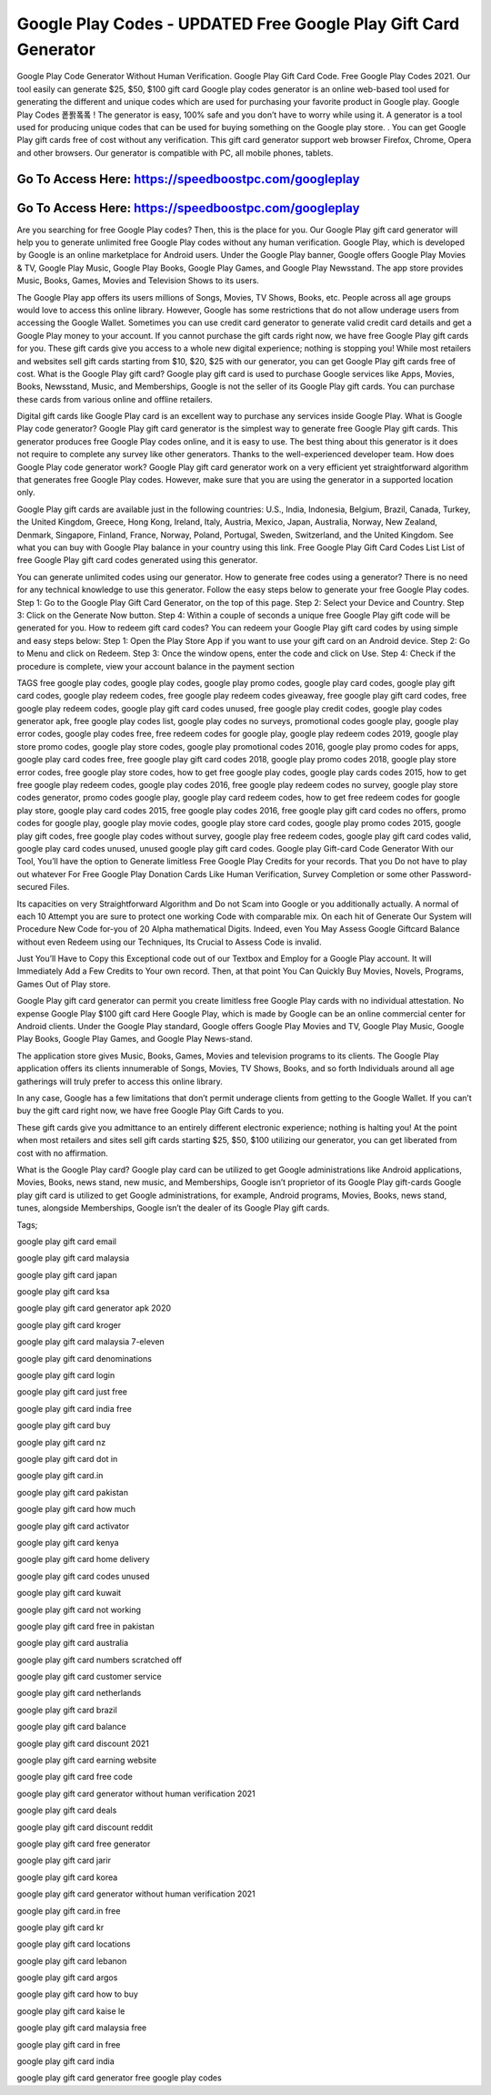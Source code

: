 Google Play Codes - UPDATED Free Google Play Gift Card Generator
=====================================================================

Google Play Code Generator Without Human Verification. Google Play Gift Card Code. Free Google Play Codes 2021. Our tool easily can generate $25, $50, $100 gift card Google play codes generator is an online web-based tool used for generating the different and unique codes which are used for purchasing your favorite product in Google play. Google Play Codes 퐅퐑퐄퐄 ! The generator is easy, 100% safe and you don’t have to worry while using it. A generator is a tool used for producing unique codes that can be used for buying something on the Google play store. . You can get Google Play gift cards free of cost without any verification. This gift card generator support web browser Firefox, Chrome, Opera and other browsers. Our generator is compatible with PC, all mobile phones, tablets.

Go To Access Here: https://speedboostpc.com/googleplay
-----------------------------------------------------

Go To Access Here: https://speedboostpc.com/googleplay
-----------------------------------------------------

Are you searching for free Google Play codes? Then, this is the place for you. Our Google Play gift card generator will help you to generate unlimited free Google Play codes without any human verification. Google Play, which is developed by Google is an online marketplace for Android users. Under the Google Play banner, Google offers Google Play Movies & TV, Google Play Music, Google Play Books, Google Play Games, and Google Play Newsstand. The app store provides Music, Books, Games, Movies and Television Shows to its users.

The Google Play app offers its users millions of Songs, Movies, TV Shows, Books, etc. People across all age groups would love to access this online library. However, Google has some restrictions that do not allow underage users from accessing the Google Wallet. Sometimes you can use credit card generator to generate valid credit card details and get a Google Play money to your account. If you cannot purchase the gift cards right now, we have free Google Play gift cards for you. These gift cards give you access to a whole new digital experience; nothing is stopping you! While most retailers and websites sell gift cards starting from $10, $20, $25 with our generator, you can get Google Play gift cards free of cost. What is the Google Play gift card? Google play gift card is used to purchase Google services like Apps, Movies, Books, Newsstand, Music, and Memberships, Google is not the seller of its Google Play gift cards. You can purchase these cards from various online and offline retailers.

Digital gift cards like Google Play card is an excellent way to purchase any services inside Google Play. What is Google Play code generator? Google Play gift card generator is the simplest way to generate free Google Play gift cards. This generator produces free Google Play codes online, and it is easy to use. The best thing about this generator is it does not require to complete any survey like other generators. Thanks to the well-experienced developer team. How does Google Play code generator work? Google Play gift card generator work on a very efficient yet straightforward algorithm that generates free Google Play codes. However, make sure that you are using the generator in a supported location only.

Google Play gift cards are available just in the following countries: U.S., India, Indonesia, Belgium, Brazil, Canada, Turkey, the United Kingdom, Greece, Hong Kong, Ireland, Italy, Austria, Mexico, Japan, Australia, Norway, New Zealand, Denmark, Singapore, Finland, France, Norway, Poland, Portugal, Sweden, Switzerland, and the United Kingdom. See what you can buy with Google Play balance in your country using this link. Free Google Play Gift Card Codes List List of free Google Play gift card codes generated using this generator.

You can generate unlimited codes using our generator. How to generate free codes using a generator? There is no need for any technical knowledge to use this generator. Follow the easy steps below to generate your free Google Play codes. Step 1: Go to the Google Play Gift Card Generator, on the top of this page. Step 2: Select your Device and Country. Step 3: Click on the Generate Now button. Step 4: Within a couple of seconds a unique free Google Play gift code will be generated for you. How to redeem gift card codes? You can redeem your Google Play gift card codes by using simple and easy steps below: Step 1: Open the Play Store App if you want to use your gift card on an Android device. Step 2: Go to Menu and click on Redeem. Step 3: Once the window opens, enter the code and click on Use. Step 4: Check if the procedure is complete, view your account balance in the payment section

TAGS free google play codes, google play codes, google play promo codes, google play card codes, google play gift card codes, google play redeem codes, free google play redeem codes giveaway, free google play gift card codes, free google play redeem codes, google play gift card codes unused, free google play credit codes, google play codes generator apk, free google play codes list, google play codes no surveys, promotional codes google play, google play error codes, google play codes free, free redeem codes for google play, google play redeem codes 2019, google play store promo codes, google play store codes, google play promotional codes 2016, google play promo codes for apps, google play card codes free, free google play gift card codes 2018, google play promo codes 2018, google play store error codes, free google play store codes, how to get free google play codes, google play cards codes 2015, how to get free google play redeem codes, google play codes 2016, free google play redeem codes no survey, google play store codes generator, promo codes google play, google play card redeem codes, how to get free redeem codes for google play store, google play card codes 2015, free google play codes 2016, free google play gift card codes no offers, promo codes for google play, google play movie codes, google play store card codes, google play promo codes 2015, google play gift codes, free google play codes without survey, google play free redeem codes, google play gift card codes valid, google play card codes unused, unused google play gift card codes. Google play Gift-card Code Generator With our Tool, You’ll have the option to Generate limitless Free Google Play Credits for your records. That you Do not have to play out whatever For Free Google Play Donation Cards Like Human Verification, Survey Completion or some other Password-secured Files.

Its capacities on very Straightforward Algorithm and Do not Scam into Google or you additionally actually. A normal of each 10 Attempt you are sure to protect one working Code with comparable mix. On each hit of Generate Our System will Procedure New Code for-you of 20 Alpha mathematical Digits. Indeed, even You May Assess Google Giftcard Balance without even Redeem using our Techniques, Its Crucial to Assess Code is invalid.

Just You’ll Have to Copy this Exceptional code out of our Textbox and Employ for a Google Play account. It will Immediately Add a Few Credits to Your own record. Then, at that point You Can Quickly Buy Movies, Novels, Programs, Games Out of Play store.

Google Play gift card generator can permit you create limitless free Google Play cards with no individual attestation. No expense Google Play $100 gift card Here Google Play, which is made by Google can be an online commercial center for Android clients. Under the Google Play standard, Google offers Google Play Movies and TV, Google Play Music, Google Play Books, Google Play Games, and Google Play News-stand.

The application store gives Music, Books, Games, Movies and television programs to its clients. The Google Play application offers its clients innumerable of Songs, Movies, TV Shows, Books, and so forth Individuals around all age gatherings will truly prefer to access this online library.

In any case, Google has a few limitations that don’t permit underage clients from getting to the Google Wallet. If you can’t buy the gift card right now, we have free Google Play Gift Cards to you.

These gift cards give you admittance to an entirely different electronic experience; nothing is halting you! At the point when most retailers and sites sell gift cards starting $25, $50, $100 utilizing our generator, you can get liberated from cost with no affirmation.

What is the Google Play card? Google play card can be utilized to get Google administrations like Android applications, Movies, Books, news stand, new music, and Memberships, Google isn’t proprietor of its Google Play gift-cards Google play gift card is utilized to get Google administrations, for example, Android programs, Movies, Books, news stand, tunes, alongside Memberships, Google isn’t the dealer of its Google Play gift cards.

Tags;

google play gift card email

google play gift card malaysia

google play gift card japan

google play gift card ksa

google play gift card generator apk 2020

google play gift card kroger

google play gift card malaysia 7-eleven

google play gift card denominations

google play gift card login

google play gift card just free

google play gift card india free

google play gift card buy

google play gift card nz

google play gift card dot in

google play gift card.in

google play gift card pakistan

google play gift card how much

google play gift card activator

google play gift card kenya

google play gift card home delivery

google play gift card codes unused

google play gift card kuwait

google play gift card not working

google play gift card free in pakistan

google play gift card australia

google play gift card numbers scratched off

google play gift card customer service

google play gift card netherlands

google play gift card brazil

google play gift card balance

google play gift card discount 2021

google play gift card earning website

google play gift card free code

google play gift card generator without human verification 2021

google play gift card deals

google play gift card discount reddit

google play gift card free generator

google play gift card jarir

google play gift card korea

google play gift card generator without human verification 2021

google play gift card.in free

google play gift card kr

google play gift card locations

google play gift card lebanon

google play gift card argos

google play gift card how to buy

google play gift card kaise le

google play gift card malaysia free

google play gift card in free

google play gift card india

google play gift card generator free google play codes
